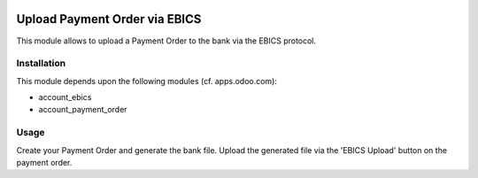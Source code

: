 .. image:: https://img.shields.io/badge/licence-AGPL--3-blue.svg
   :target: https://www.gnu.org/licenses/agpl
   :alt: License: AGPL-3

==============================
Upload Payment Order via EBICS
==============================

This module allows to upload a Payment Order to the bank via the EBICS protocol.

Installation
============

This module depends upon the following modules (cf. apps.odoo.com):

- account_ebics
- account_payment_order

Usage
=====

Create your Payment Order and generate the bank file.
Upload the generated file via the 'EBICS Upload' button on the payment order.
